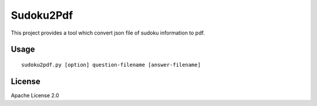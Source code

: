 ============
Sudoku2Pdf
============

This project provides a tool which convert json file of sudoku information to pdf.

Usage
=======

::

  sudoku2pdf.py [option] question-filename [answer-filename]

License
=========

Apache License 2.0
